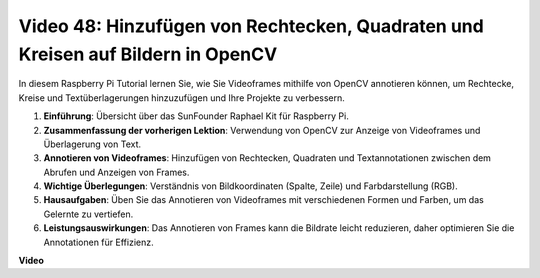 Video 48: Hinzufügen von Rechtecken, Quadraten und Kreisen auf Bildern in OpenCV
=======================================================================================

In diesem Raspberry Pi Tutorial lernen Sie, wie Sie Videoframes mithilfe von OpenCV annotieren können, um Rechtecke, Kreise und Textüberlagerungen hinzuzufügen und Ihre Projekte zu verbessern.

1. **Einführung**: Übersicht über das SunFounder Raphael Kit für Raspberry Pi.
2. **Zusammenfassung der vorherigen Lektion**: Verwendung von OpenCV zur Anzeige von Videoframes und Überlagerung von Text.
3. **Annotieren von Videoframes**: Hinzufügen von Rechtecken, Quadraten und Textannotationen zwischen dem Abrufen und Anzeigen von Frames.
4. **Wichtige Überlegungen**: Verständnis von Bildkoordinaten (Spalte, Zeile) und Farbdarstellung (RGB).
5. **Hausaufgaben**: Üben Sie das Annotieren von Videoframes mit verschiedenen Formen und Farben, um das Gelernte zu vertiefen.
6. **Leistungsauswirkungen**: Das Annotieren von Frames kann die Bildrate leicht reduzieren, daher optimieren Sie die Annotationen für Effizienz.

**Video**

.. raw:: html

    <iframe width="700" height="500" src="https://www.youtube.com/embed/6Z7OlJu6RVk?si=1MrpgJEJCRVmrjlh" title="YouTube video player" frameborder="0" allow="accelerometer; autoplay; clipboard-write; encrypted-media; gyroscope; picture-in-picture; web-share" allowfullscreen></iframe>
